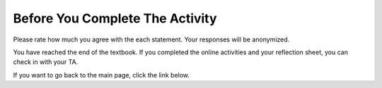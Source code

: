 Before You Complete The Activity
===============================

Please rate how much you agree with the each statement. Your responses will be anonymized.

.. poll:: poll-post1
   :option_1: Strongly Disagree
   :option_2: Disagree
   :option_3: Somewhat Disagree
   :option_4: Neither Agree nor Disagree
   :option_5: Somewhat Agree
   :option_6: Agree
   :option_7: Strongly Agree

   I am interested in learning how to manage data and run SQL queries on databases.

.. poll:: poll-post2
   :option_1: Strongly Disagree
   :option_2: Disagree
   :option_3: Somewhat Disagree
   :option_4: Neither Agree nor Disagree
   :option_5: Somewhat Agree
   :option_6: Agree
   :option_7: Strongly Agree

   I am confident in my ability to write or edit SQL queries to analyze datasets.

You have reached the end of the textbook. If you completed the online activities and your reflection sheet, you can check in with your TA.

If you want to go back to the main page, click the link below.

.. raw:: html
   <a href="/index.html" >Click here to go back to the main page</a>
